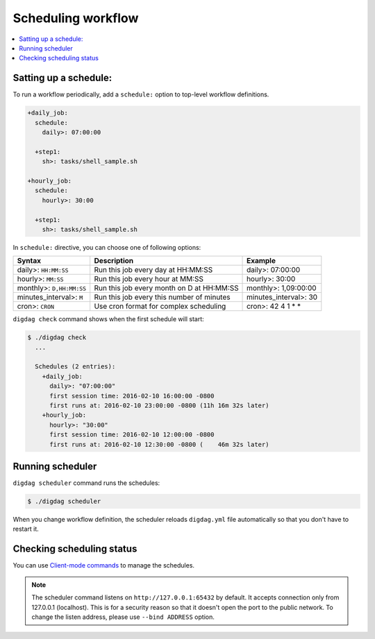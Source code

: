 Scheduling workflow
==================================

.. contents::
   :local:

Satting up a schedule:
----------------------------------

To run a workflow periodically, add a ``schedule:`` option to top-level workflow definitions.

.. code-block:: yaml

    +daily_job:
      schedule:
        daily>: 07:00:00

      +step1:
        sh>: tasks/shell_sample.sh

    +hourly_job:
      schedule:
        hourly>: 30:00

      +step1:
        sh>: tasks/shell_sample.sh

In ``schedule:`` directive, you can choose one of following options:

=============================== =========================================== ==========================
Syntax                          Description                                 Example
=============================== =========================================== ==========================
daily>: ``HH:MM:SS``            Run this job every day at HH:MM:SS          daily>: 07:00:00
hourly>: ``MM:SS``              Run this job every hour at MM:SS            hourly>: 30:00
monthly>: ``D,HH:MM:SS``        Run this job every month on D at HH:MM:SS   monthly>: 1,09:00:00
minutes_interval>: ``M``        Run this job every this number of minutes   minutes_interval>: 30
cron>: ``CRON``                 Use cron format for complex scheduling      cron>: 42 4 1 * *
=============================== =========================================== ==========================

``digdag check`` command shows when the first schedule will start:

.. code-block:: console

    $ ./digdag check
      ...
    
      Schedules (2 entries):
        +daily_job:
          daily>: "07:00:00"
          first session time: 2016-02-10 16:00:00 -0800
          first runs at: 2016-02-10 23:00:00 -0800 (11h 16m 32s later)
        +hourly_job:
          hourly>: "30:00"
          first session time: 2016-02-10 12:00:00 -0800
          first runs at: 2016-02-10 12:30:00 -0800 (    46m 32s later)

Running scheduler
----------------------------------

``digdag scheduler`` command runs the schedules:

.. code-block:: console

    $ ./digdag scheduler

When you change workflow definition, the scheduler reloads ``digdag.yml`` file automatically so that you don't have to restart it.

Checking scheduling status
----------------------------------

You can use `Client-mode commands <command_reference.html#client-mode-commands>`_ to manage the schedules.

.. note::

    The scheduler command listens on ``http://127.0.0.1:65432`` by default. It accepts connection only from 127.0.0.1 (localhost). This is for a security reason so that it doesn't open the port to the public network. To change the listen address, please use ``--bind ADDRESS`` option.

